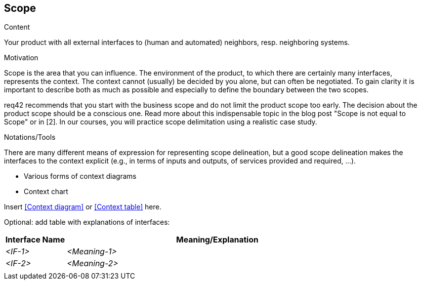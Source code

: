 [[section-scope]]
== Scope

[role="req42help"]
****
.Content
Your product with all external interfaces to (human and automated) neighbors, resp. neighboring systems.


.Motivation
Scope is the area that you can influence. The environment of the product, to which there are certainly many interfaces, represents the context. The context cannot (usually) be decided by you alone, but can often be negotiated. To gain clarity it is important to describe both as much as possible and especially to define the boundary between the two scopes.

req42 recommends that you start with the business scope and do not limit the product scope too early. The decision about the product scope should be a conscious one.
Read more about this indispensable topic in the blog post "Scope is not equal to Scope" or in [2]. In our courses, you will practice scope delimitation using a realistic case study.

.Notations/Tools
There are many different means of expression for representing scope delineation, but a good scope delineation makes the interfaces to the context explicit (e.g., in terms of inputs and outputs, of services provided and required, ...).

* Various forms of context diagrams
* Context chart

// .More Information
//
// https://docs.req42.de/section-xxx in the online documentation

****

Insert <<Context diagram>> or <<Context table>> here.

Optional: add table with explanations of interfaces:

[cols="1,5" options="header"]
|===
| Interface Name | Meaning/Explanation
| _<IF-1>_       |_<Meaning-1>_
| _<IF-2>_       |_<Meaning-2>_
|                |
|===
